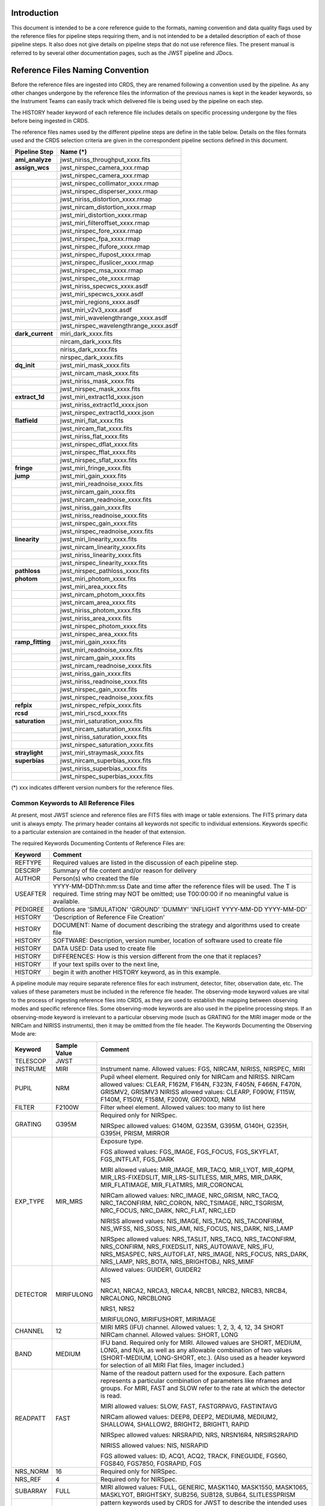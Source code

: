 Introduction
============

This document is intended to be a core reference guide to the formats, naming convention and 
data quality flags used by the reference files for pipeline steps requiring them, and is not
intended to be a detailed description of each of those pipeline steps. It also does not give 
details on pipeline steps that do not use reference files. 
The present manual is referred to by several other documentation pages, 
such as the JWST pipeline and JDocs.

Reference Files Naming Convention
=================================

Before the reference files are ingested into CRDS, they are renamed following a 
convention used by the pipeline. As any other changes undergone by the reference files 
the information of the previous names is kept in the keader keywords, so the Instrument Teams
can easily track which delivered file is being used by the pipeline on each step. 

The HISTORY header keyword of each reference file includes details on specific processing 
undergone by the files before being ingested in CRDS.

The reference files names used by the different pipeline steps are define in the table below.
Details on the files formats used and the CRDS selection criteria are given in the 
correspondent pipeline sections defined in this document.

==================  ======================================== 
Pipeline Step        Name (*)         
==================  ========================================  
**ami_analyze**      jwst_niriss_throughput_xxxx.fits
**assign_wcs**       jwst_nirspec_camera_xxx.rmap
..          	     jwst_nirspec_camera_xxx.rmap
..                   jwst_nirspec_collimator_xxxx.rmap
..                   jwst_nirspec_disperser_xxxx.rmap
..                   jwst_niriss_distortion_xxxx.rmap
..                   jwst_nircam_distortion_xxxx.rmap
..                   jwst_miri_distortion_xxxx.rmap
..                   jwst_miri_filteroffset_xxxx.rmap
..                   jwst_nirspec_fore_xxxx.rmap
..                   jwst_nirspec_fpa_xxxx.rmap
..                   jwst_nirspec_ifufore_xxxx.rmap
..                   jwst_nirspec_ifupost_xxxx.rmap
..                   jwst_nirspec_ifuslicer_xxxx.rmap
..                   jwst_nirspec_msa_xxxx.rmap
..                   jwst_nirspec_ote_xxxx.rmap
..                   jwst_niriss_specwcs_xxxx.asdf
..                   jwst_miri_specwcs_xxxx.asdf
..                   jwst_miri_regions_xxxx.asdf
..                   jwst_miri_v2v3_xxxx.asdf
..                   jwst_miri_wavelengthrange_xxxx.asdf
..                   jwst_nirspec_wavelengthrange_xxxx.asdf
**dark_current**     miri_dark_xxxx.fits
..                   nircam_dark_xxxx.fits 
..                   niriss_dark_xxxx.fits 
..                   nirspec_dark_xxxx.fits
**dq_init**          jwst_miri_mask_xxxx.fits
..                   jwst_nircam_mask_xxxx.fits
..                   jwst_niriss_mask_xxxx.fits
..                   jwst_nirspec_mask_xxxx.fits
**extract_1d**       jwst_miri_extract1d_xxxx.json
..                   jwst_niriss_extract1d_xxxx.json
..                   jwst_nirspec_extract1d_xxxx.json
**flatfield**        jwst_miri_flat_xxxx.fits
..                   jwst_nircam_flat_xxxx.fits
..                   jwst_niriss_flat_xxxx.fits
..                   jwst_nirspec_dflat_xxxx.fits
..                   jwst_nirspec_fflat_xxxx.fits
..                   jwst_nirspec_sflat_xxxx.fits
**fringe**		     jwst_miri_fringe_xxxx.fits
**jump**             jwst_miri_gain_xxxx.fits
..                   jwst_miri_readnoise_xxxx.fits
..                   jwst_nircam_gain_xxxx.fits
..                   jwst_nircam_readnoise_xxxx.fits
..                   jwst_niriss_gain_xxxx.fits
..                   jwst_niriss_readnoise_xxxx.fits
..                   jwst_nirspec_gain_xxxx.fits
..                   jwst_nirspec_readnoise_xxxx.fits
**linearity**        jwst_miri_linearity_xxxx.fits 
..                   jwst_nircam_linearity_xxxx.fits
..                   jwst_niriss_linearity_xxxx.fits
..                   jwst_nirspec_linearity_xxxx.fits
**pathloss**         jwst_nirspec_pathloss_xxxx.fits
**photom**           jwst_miri_photom_xxxx.fits
..                   jwst_miri_area_xxxx.fits
..                   jwst_nircam_photom_xxxx.fits
..                   jwst_nircam_area_xxxx.fits
..                   jwst_niriss_photom_xxxx.fits
..                   jwst_niriss_area_xxxx.fits
..                   jwst_nirspec_photom_xxxx.fits
..                   jwst_nirspec_area_xxxx.fits
**ramp_fitting**     jwst_miri_gain_xxxx.fits
..                   jwst_miri_readnoise_xxxx.fits
..                   jwst_nircam_gain_xxxx.fits
..                   jwst_nircam_readnoise_xxxx.fits
..                   jwst_niriss_gain_xxxx.fits
..                   jwst_niriss_readnoise_xxxx.fits
..                   jwst_nirspec_gain_xxxx.fits
..                   jwst_nirspec_readnoise_xxxx.fits
**refpix**           jwst_nirspec_refpix_xxxx.fits
**rcsd**             jwst_miri_rscd_xxxx.fits
**saturation**       jwst_miri_saturation_xxxx.fits
..                   jwst_nircam_saturation_xxxx.fits
..                   jwst_niriss_saturation_xxxx.fits
..                   jwst_nirspec_saturation_xxxx.fits
**straylight**       jwst_miri_straymask_xxxx.fits
**superbias**        jwst_nircam_superbias_xxxx.fits
..                   jwst_niriss_superbias_xxxx.fits
..                   jwst_nirspec_superbias_xxxx.fits
==================  ========================================

(*) xxx indicates different version numbers for the reference files.

Common Keywords to All Reference Files
--------------------------------------

At present, most JWST science and reference files are FITS files with image or table extensions. 
The FITS primary data unit is always empty. The primary header contains all keywords not specific to individual extensions. Keywords specific to a particular extension are contained in the header of that extension.

The required Keywords Documenting Contents of Reference Files are:

========  =========================================================================
Keyword   Comment
========  =========================================================================
REFTYPE   Required values are listed in the discussion of each pipeline step.
DESCRIP   Summary of file content and/or reason for delivery
AUTHOR    Person(s) who created the file
USEAFTER  YYYY-MM-DDThh:mm:ss Date and time after the reference files will be used. 
          The T is required. Time string may NOT be omitted; use T00:00:00 if no 
          meaningful value is available.
PEDIGREE  Options are
          'SIMULATION'
          'GROUND'
          'DUMMY'
          'INFLIGHT YYYY-MM-DD YYYY-MM-DD'
HISTORY   'Description of Reference File Creation'
HISTORY   DOCUMENT: Name of document describing the strategy and algorithms used to 
          create file
HISTORY   SOFTWARE: Description, version number, location of software used to create 
          file
HISTORY   DATA USED: Data used to create file
HISTORY   DIFFERENCES: How is this version different from the one that it replaces?
HISTORY   If your text spills over to the next line,
HISTORY   begin it with another HISTORY keyword, as in this example.
========  =========================================================================

A pipeline module may require separate reference files for each instrument, detector, 
filter, observation date, etc.  The values of these parameters must be included in the 
reference file header.  The observing-mode keyword values are vital to the process of 
ingesting reference files into CRDS, as they are used to establish the mapping between 
observing modes and specific reference files. Some observing-mode keywords are also 
used in the pipeline processing steps.  If an observing-mode keyword is irrelevant to a 
particular observing mode (such as GRATING for the MIRI imager mode or the NIRCam and NIRISS 
instruments), then it may be omitted from the file header. The Keywords Documenting the Observing 
Mode are:

========  ==================  =============================================================================================
Keyword   Sample Value        Comment
========  ==================  =============================================================================================
TELESCOP  JWST     
INSTRUME  MIRI                Instrument name. Allowed values: FGS, NIRCAM, NIRISS, NIRSPEC, MIRI
PUPIL     NRM                 Pupil wheel element. Required only for NIRCam and NIRISS.
                              NIRCam allowed values: CLEAR, F162M, F164N, F323N, F405N, F466N, F470N, GRISMV2, GRISMV3
                              NIRISS allowed values: CLEARP, F090W, F115W, F140M, F150W, F158M, F200W, GR700XD, NRM
FILTER    F2100W              Filter wheel element. Allowed values: too many to list here
GRATING   G395M               Required only for NIRSpec.

                              NIRSpec allowed values: G140M, G235M, G395M, G140H, G235H, G395H, PRISM, MIRROR
EXP_TYPE  MIR_MRS             Exposure type.

                              FGS allowed values: FGS_IMAGE, FGS_FOCUS, FGS_SKYFLAT, FGS_INTFLAT, FGS_DARK

                              MIRI allowed values: MIR_IMAGE, MIR_TACQ, MIR_LYOT, MIR_4QPM, MIR_LRS-FIXEDSLIT, 
                              MIR_LRS-SLITLESS, MIR_MRS, MIR_DARK, MIR_FLATIMAGE, MIR_FLATMRS, MIR_CORONCAL

                              NIRCam allowed values: NRC_IMAGE, NRC_GRISM, NRC_TACQ, NRC_TACONFIRM, NRC_CORON, 
                              NRC_TSIMAGE, NRC_TSGRISM, NRC_FOCUS, NRC_DARK, NRC_FLAT, NRC_LED

                              NIRISS allowed values: NIS_IMAGE, NIS_TACQ, NIS_TACONFIRM, NIS_WFSS, NIS_SOSS, NIS_AMI, 
                              NIS_FOCUS, NIS_DARK, NIS_LAMP

                              NIRSpec allowed values: NRS_TASLIT, NRS_TACQ, NRS_TACONFIRM, NRS_CONFIRM, NRS_FIXEDSLIT, 
                              NRS_AUTOWAVE, NRS_IFU, NRS_MSASPEC, NRS_AUTOFLAT, NRS_IMAGE, NRS_FOCUS, NRS_DARK, NRS_LAMP, 
                              NRS_BOTA, NRS_BRIGHTOBJ, NRS_MIMF
DETECTOR  MIRIFULONG          Allowed values:
                              GUIDER1, GUIDER2

                              NIS

                              NRCA1, NRCA2, NRCA3, NRCA4, NRCB1, NRCB2, NRCB3, NRCB4, NRCALONG, NRCBLONG

                              NRS1, NRS2

                              MIRIFULONG, MIRIFUSHORT, MIRIMAGE

CHANNEL   12                  MIRI MRS (IFU) channel. Allowed values: 1, 2, 3, 4, 12, 34
                              SHORT   NIRCam channel. Allowed values: SHORT, LONG
BAND      MEDIUM              IFU band. Required only for MIRI. Allowed values are SHORT, MEDIUM, LONG, and N/A, as well 
                              as any allowable combination of two values (SHORT-MEDIUM, LONG-SHORT, etc.). (Also used as 
                              a header keyword for selection of all MIRI Flat files, Imager included.)
READPATT  FAST                Name of the readout pattern used for the exposure. Each pattern represents a particular 
                              combination of parameters like nframes and groups. For MIRI, FAST and SLOW refer to the rate 
                              at which the detector is read.

                              MIRI allowed values: SLOW, FAST, FASTGRPAVG, FASTINTAVG

                              NIRCam allowed values: DEEP8, DEEP2, MEDIUM8, MEDIUM2, SHALLOW4, SHALLOW2, BRIGHT2, BRIGHT1, 
                              RAPID

                              NIRSpec allowed values: NRSRAPID, NRS, NRSN16R4, NRSIRS2RAPID

                              NIRISS allowed values: NIS, NISRAPID

                              FGS allowed values: ID, ACQ1, ACQ2, TRACK, FINEGUIDE, FGS60, FGS840, FGS7850, FGSRAPID, FGS
NRS_NORM  16                  Required only for NIRSpec.
NRS_REF   4                   Required only for NIRSpec.
SUBARRAY  FULL                MIRI allowed values: FULL, GENERIC, MASK1140, MASK1550, MASK1065, MASKLYOT, BRIGHTSKY, SUB256, 
                              SUB128, SUB64, SLITLESSPRISM
P_XXXXXX  P_READPA            pattern keywords used by CRDS for JWST to describe the intended uses of a reference file 
                              using or'ed combinations of values. Only a subset of :ref:`p-patterns` 
                              are supported.
SUBSTRT1  1                   Starting pixel index along axis 1 (1-indexed)
SUBSIZE1  2048                Size of subarray along axis 1
SUBSTRT2  1                   Starting pixel index along axis 2 (1-indexed)
SUBSIZE2  2048                Size of subarray along axis 2
FASTAXIS  1                   Fast readout direction relative to image axes for Amplifier #1 (1 = +x axis, 2 = +y axis,
                              -1 = -x axis, -2 = -y axis) SEE NOTE BELOW.
SLOWAXIS  2                   Slow readout direction relative to image axes for all amplifiers (1 = +x axis, 2 = +y axis,
                               -1 = -x axis, -2 = -y axis)
========  ==================  =============================================================================================

Note: For the NIR detectors, the fast readout direction changes sign from one amplifier to the next.  It is +1, -1, +1, and -1, for amps 1, 2, 3, and 4, respectively.  The keyword FASTAXIS refers specifically to amp 1.  That way, it is entirely correct for single-amp readouts and correct at the origin for 4-amp readouts.  For MIRI, FASTAXIS is always +1.


Tracking Pipeline Progress
++++++++++++++++++++++++++

As each pipeline step is applied to a science data product, it will record a status indicator in a header keyword of the science data product. The current list of step status keyword names is given in the following table. These status keywords may be included in the primary header of reference files, in order to maintain a history of the data that went into creating the reference file. Allowed values for the status keywords are 'COMPLETE' and 'SKIPPED'. Absence of a particular keyword is understood to mean that step was not even attempted.

Table 3.  Keywords Documenting Which Pipeline Steps Have Been Performed

=========   ========================================
S_IPC       IPC correction  
S_RESET     MIRI reset correction
S_SUPERB    Superbias subtraction   
S_IMPRNT    NIRSpec MSA imprint subtraction
S_MSAFLG    NIRSpec MSA failed shutter flagging 
S_EXTR1D    1-D spectral extraction
S_LASTFR    MIRI last frame correction  
S_DQINIT    DQ initialization
S_REFPIX    Reference pixel correction  
S_ERRINI    ERR initialization
S_DARK      Dark subtraction    
S_SATURA    Saturation check
S_LINEAR    Linearity correction    
S_JUMP      Jump detection
S_RAMP      Ramp fitting    
S_WCS       WCS assignment
S_FLAT      Flat-fielding   
S_FRINGE    Fringe correction
S_PERSIS    Persistence correction  
S_STRAY     Straylight correction
S_TELEMI    Telescope emission  
S_PHOTOM    Photometric (absolute flux) calibration
S_EXTR1D    1-D extraction  
S_EXTR2D    2-D spectral extraction
S_RESAMP    Image resampling    
S_BKDSUB    Background subtraction
S_SLOSS     Slit-loss correction         
=========   ========================================



Orientation of Detector Image
+++++++++++++++++++++++++++++

All steps in the pipeline assume the data are in the DMS (science) orientation, not the native readout orientation. The pipeline does NOT check or correct for the orientation of the reference data. It assumes that all files ingested into CRDS have been put into the science orientation.  All header keywords documenting the observing mode (Table 2) should likewise be transformed into the DMS orientation.   For square data array dimensions it's not possible to infer the actual orientation directly so reference file authors must manage orientation carefully.   

    Correct values for FASTAXIS and SLOWAXIS for each detector are:
=========== ======== ========
DETECTOR    FASTAXIS SLOWAXIS
=========== ======== ========
MIRIMAGE      1       2
MIRIFULONG    1       2
MIRIFUSHORT   1       2
NRCA1        -1       2
NRCA2         1      -2
NRCA3        -1       2
NRCA4         1      -2
NRCALONG     -1       2
NRCB1         1      -2
NRCB2        -1       2
NRCB3         1      -2
NRCB4        -1       2
NRCBLONG      1      -2
NRS1          2       1
NRS2         -2      -1
NIS          -2      -1
GUIDER1      -2      -1
GUIDER2       2      -1
=========== ======== ========

Differing values for these keywords will be taken as an indicator that neither the keyword value nor the array orientation are correct.

.. _p-patterns:

P_pattern keywords
------------------
P_ pattern keywords used by CRDS for JWST to describe the intended uses of a reference file using or’ed combinations

For example, if the same NIRISS SUPERBIAS should be used for

    READPATT=NIS

or

    READPATT=NISRAPID

the definition of READPATT in the calibration s/w datamodels schema does not allow it. READPATT can specify one or the other but not both.

To support expressing combinations of values, CRDS and the CAL s/w have added “pattern keywords” which nominally begin with P_ followed by the ordinary keyword, truncated as needed to 8 characters. In this case, P_READPA corresponds to READPATT.

Pattern keywords override the corresponding ordinary keyword for the purposes of automatically updating CRDS rmaps. Pattern keywords describe intended use.

In this example, the pattern keyword:

    P_READPA = ‘NIS | NISRAPID |‘

can be used to specify the intent “use for NIS or for NISRAPID”.

Only or-ed combinations of the values used in ordinary keywords are valid for pattern keywords.

Patterns appear in a slightly different form in rmaps than they do in P_ keywords. The value of a P_ keyword always ends with a trailing or-bar. In rmaps, no trailing or-bar is used so the equivalient of the above in an rmap is:

    ‘NIS|NISRAPID’
    
    From a CRDS perspective, the ``P_ pattern`` keywords and their corresponding datamodels paths currently supported can be found in the 
    `JWST Pattern Keywords section of the CRDS documentation. <https://jwst-crds.stsci.edu/static/users_guide/reference_conventions.html#id2>`_ 

Currently all ``P_`` keywords correspond to basic keywords found only in the primary headers of reference files and are typically only valid for FITS format..

The traslation from these ``P_pattern`` keywords are completely generic in CRDS and can apply to any reference file type so they should be assumed to 
be reserved whether a particular type uses them or not. Defining non-pattern keywords with the prefix ``P_`` is strongly discouraged.

Data Quality Flags
==================

Within science data files, the PIXELDQ flags are stored as 32-bit integers; 
the GROUPDQ flags are 8-bit integers.  The meaning of each bit is specified 
in a separate binary table extension called DQ_DEF.  The binary table has the 
format presented in Table 1, which represents the master list of DQ flags.  
Only the first eight entries in the table below are relevant to the 
GROUPDQ array. All calibrated data from a particular instrument and observing mode 
have the same set of DQ flags in the same (bit) order. For Build 7, this master 
list will be used to impose this uniformity.  We may eventually use different master 
lists for different instruments or observing modes.


Within reference files for some steps, the Data Quality arrays for some steps are 
stored as 8-bit integers to conserve memory.  Only the flags actually used by a reference 
file are included in its DQ array.  The meaning of each bit in the DQ array is stored in 
the DQ_DEF extension, which is a binary table having the following fields: Bit, Value, 
Name, and Description.


Table 1. Flags for the PIXELDQ and GROUPDQ Arrays (Format of DQ_DEF Extension)

===  ==========    ================  ===========================================
Bit  Value         Name              Description
===  ==========    ================  ===========================================
0    1	           DO_NOT_USE        Bad pixel. Do not use.
1    2             SATURATED         Pixel saturated during exposure
2    4             JUMP_DET          Jump detected during exposure
3    8             DROPOUT           Data lost in transmission
4    16            RESERVED	 
5    32	           RESERVED	 
6    64            RESERVED	 
7    128           RESERVED	 
8    256           UNRELIABLE_ERROR  Uncertainty exceeds quoted error
9    512           NON_SCIENCE       Pixel not on science portion of detector
10   1024          DEAD              Dead pixel
11   2048          HOT               Hot pixel
12   4096          WARM              Warm pixel
13   8192          LOW_QE            Low quantum efficiency
14   16384         RC                RC pixel
15   32768         TELEGRAPH         Telegraph pixel
16   65536         NONLINEAR         Pixel highly nonlinear
17   131072        BAD_REF_PIXEL     Reference pixel cannot be used
18   262144        NO_FLAT_FIELD     Flat field cannot be measured
19   524288        NO_GAIN_VALUE     Gain cannot be measured
20   1048576       NO_LIN_CORR       Linearity correction not available
21   2097152       NO_SAT_CHECK      Saturation check not available
22   4194304       UNRELIABLE_BIAS   Bias variance large
23   8388608       UNRELIABLE_DARK   Dark variance large
24   16777216      UNRELIABLE_SLOPE  Slope variance large (i.e., noisy pixel)
25   33554432      UNRELIABLE_FLAT   Flat variance large
26   67108864      OPEN              Open pixel (counts move to adjacent pixels)
27   134217728     ADJ_OPEN          Adjacent to open pixel
28   268435456     UNRELIABLE_RESET  Sensitive to reset anomaly
29   536870912     MSA_FAILED_OPEN   Pixel sees light from failed-open shutter
30   1073741824    OTHER_BAD_PIXEL   A catch-all flag
===  ==========    ================  ===========================================

Note: Words like "highly" and "large" will be defined by each instrument team.  They are likely to vary from one detector to another – or even from one observing mode to another.  
